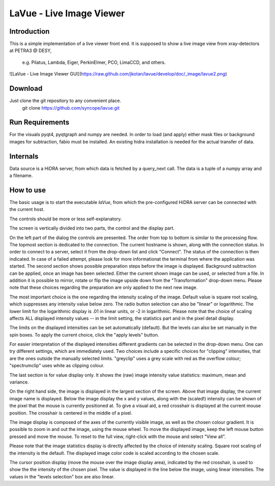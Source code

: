 LaVue - Live Image Viewer
=========================

Introduction
------------

This is a simple implementation of a live viewer front end.
It is supposed to show a live image view from xray-detectors at PETRA3 @ DESY,

  e.g. Pilatus, Lambda, Eiger, PerkinElmer, PCO, LimaCCD, and others.

![LaVue - Live Image Viewer GUI](https://raw.github.com/jkotan/lavue/develop/doc/_image/lavue2.png)

Download
--------

Just clone the git repository to any convenient place.
    git clone https://github.com/syncope/lavue.git

Run Requirements
----------------

For the visuals pyqt4, pyqtgraph and numpy are needed.
In order to load (and apply) either mask files or background images for subtraction, fabio must be installed.
An existing hidra installation is needed for the actual transfer of data.

Internals
---------

Data source is a HiDRA server, from which data is fetched by a query_next call.
The data is a tuple of a numpy array and a filename.

How to use
----------

The basic usage is to start the executable *laVue*, from which the pre-configured HiDRA server can be connected with the current host.

The controls should be more or less self-explanatory.

The screen is vertically divided into two parts, the control and the display part.

On the left part of the dialog the controls are presented.
The order from top to bottom is similar to the processing flow.
The topmost section is dedicated to the connection.
The current hostname is shown, along with the connection status.
In order to connect to a server, select it from the drop-down list and click "Connect".
The status of the connection is then indicated.
In case of a failed attempt, please look for more informationat the terminal from where the application was started.
The second section shows possible preparation steps before the image is displayed.
Background subtraction can be applied, once an image has been selected.
Either the current shown image can be used, or selected from a file.
In addition it is possible to mirror, rotate or flip the image upside down from the "Transformation" drop-down menu.
Please note that these choices regarding the preparation are only applied to the next new image.

The most important choice is the one regarding the intensity scaling of the image.
Default value is square root scaling, which suppresses any intensity value below zero.
The radio button selection can also be "linear" or logarithmic.
The lower limit for the logarithmic display is .01 in linear units, or -2 in logarithmic.
Please note that the choice of scaling affects ALL displayed intensity values -- in the limit setting, the statistics part and in the pixel detail display.

The limits on the displayed intensities can be set automatically (default).
But the levels can also be set manually in the spin boxes.
To apply the current choice, click the "apply levels" button.

For easier interpretation of the displayed intensities different gradients can be selected in the drop-down menu.
One can try different settings, which are immediately used.
Two choices include a specific choices for "clipping" intensities, that are the ones outside the manually selected limits.
"greyclip" uses a grey scale with red as the overflow colour; "spectrumclip" uses white as clipping colour.

The last section is for value display only.
It shows the (raw) image intensity value statistics: maximum, mean and variance.


On the right hand side, the image is displayed in the largest section of the screen.
Above that image display, the current image name is displayed.
Below the image display the x and y values, along with the (scaled!) intensity can be shown of the pixel that the mouse is currently positioned at.
To give a visual aid, a red crosshair is displayed at the current mouse position.
The crosshair is centered in the middle of a pixel.

The image display is composed of the axes of the currently visible image, as well as the chosen colour gradient.
It is possible to zoom in and out the image, using the mouse wheel.
To move the displayed image, keep the left mouse button pressed and move the mouse.
To reset to the full view, right-click with the mouse and select "View all".


Please note that the image statistics display is directly affected by the choice of intensity scaling.
Square root scaling of the intensity is the default.
The displayed image color code is scaled according to the chosen scale.

The cursor position display (move the mouse over the image display area), indicated by the red crosshair, is used to show the the intensity of the chosen pixel.
The value is displayed in the line below the image, using linear intensities.
The values in the "levels selection" box are also linear.

